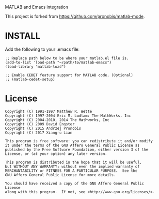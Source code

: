 MATLAB and Emacs integration

This project is forked from https://github.com/pronobis/matlab-mode.

* INSTALL

Add the following to your .emacs file:

#+BEGIN_SRC elisp
;; Replace path below to be where your matlab.el file is.
(add-to-list 'load-path "~/path/to/matlab-emacs")
(load-library "matlab-load")

;; Enable CEDET feature support for MATLAB code. (Optional)
;; (matlab-cedet-setup)
#+END_SRC

* License

#+BEGIN_EXAMPLE
Copyright (C) 1991-1997 Matthew R. Wette
Copyright (C) 1997-2004 Eric M. Ludlam: The MathWorks, Inc
Copyright (C) 2004-2010, 2014 The Mathworks, Inc
Copyright (C) 2009 David Engster
Copyright (C) 2015 Andrzej Pronobis
Copyright (C) 2017 Xiangru Lian

This program is free software: you can redistribute it and/or modify
it under the terms of the GNU Affero General Public License as
published by the Free Software Foundation, either version 3 of the
License, or (at your option) any later version.

This program is distributed in the hope that it will be useful,
but WITHOUT ANY WARRANTY; without even the implied warranty of
MERCHANTABILITY or FITNESS FOR A PARTICULAR PURPOSE.  See the
GNU Affero General Public License for more details.

You should have received a copy of the GNU Affero General Public License
along with this program.  If not, see <http://www.gnu.org/licenses/>.
#+END_EXAMPLE
